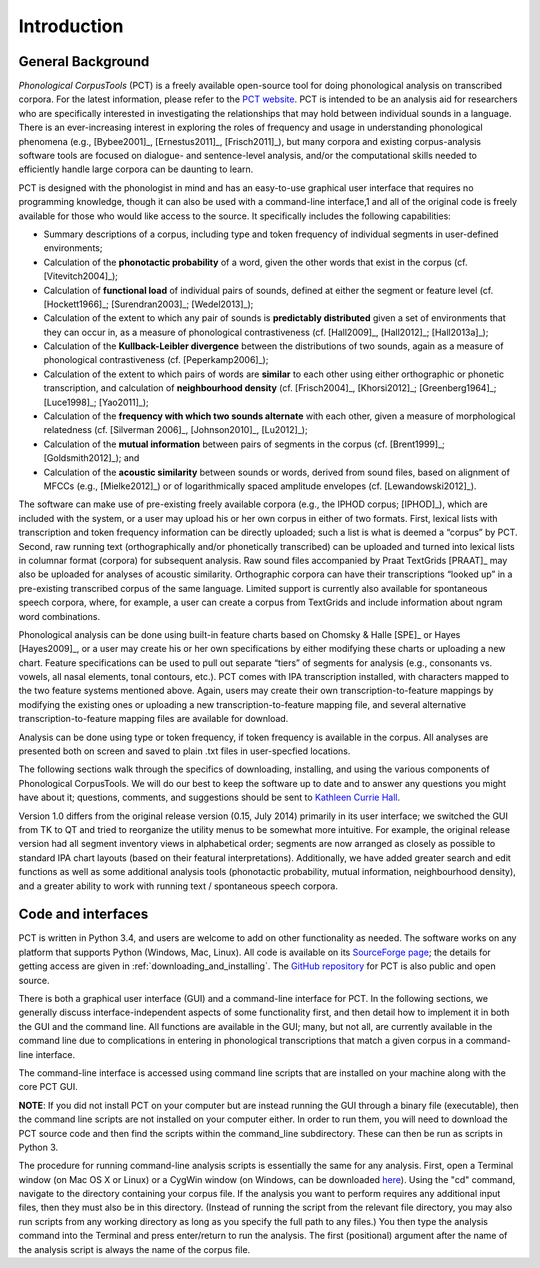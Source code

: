 .. _introduction:

************
Introduction
************

.. _general_background:

General Background
==================

*Phonological CorpusTools* (PCT) is a freely available open-source tool
for doing phonological analysis on transcribed corpora.
For the latest information, please refer to the `PCT website
<http://kchall.github.io/CorpusTools/>`_. PCT is intended to be an
analysis aid for researchers who are specifically interested in
investigating the relationships that may hold between individual
sounds in a language. There is an ever-increasing interest in
exploring the roles of frequency and usage in understanding
phonological phenomena (e.g., [Bybee2001]_, [Ernestus2011]_, [Frisch2011]_),
but many corpora and existing corpus-analysis software tools are focused
on dialogue- and sentence-level analysis, and/or the computational skills
needed to efficiently handle large corpora can be daunting to learn.

PCT is designed with the phonologist in mind and has an easy-to-use
graphical user interface that requires no programming knowledge, though
it can also be used with a command-line interface,1 and all of the original
code is freely available for those who would like access to the source.
It specifically includes the following capabilities:

* Summary descriptions of a corpus, including type and token frequency of
  individual segments in user-defined environments;
* Calculation of the **phonotactic probability** of a word, given the other
  words that exist in the corpus (cf. [Vitevitch2004]_);
* Calculation of **functional load** of individual pairs of sounds,
  defined at either the segment or feature level (cf. [Hockett1966]_;
  [Surendran2003]_; [Wedel2013]_);
* Calculation of the extent to which any pair of sounds is **predictably
  distributed** given a set of environments that they can occur in, as a
  measure of phonological contrastiveness (cf. [Hall2009]_, [Hall2012]_; [Hall2013a]_);
* Calculation of the **Kullback-Leibler divergence** between the distributions
  of two sounds, again as a measure of phonological contrastiveness
  (cf. [Peperkamp2006]_);
* Calculation of the extent to which pairs of words are **similar** to each
  other using either orthographic or phonetic transcription,
  and calculation of **neighbourhood density** (cf. [Frisch2004]_, [Khorsi2012]_;
  [Greenberg1964]_; [Luce1998]_; [Yao2011]_);
* Calculation of the **frequency with which two sounds alternate** with each other,
  given a measure of morphological relatedness (cf. [Silverman 2006]_,
  [Johnson2010]_, [Lu2012]_);
* Calculation of the **mutual information** between pairs of segments in the corpus
  (cf. [Brent1999]_; [Goldsmith2012]_); and
* Calculation of the **acoustic similarity** between sounds or words,
  derived from sound files, based on alignment of MFCCs (e.g., [Mielke2012]_)
  or of logarithmically spaced amplitude envelopes (cf. [Lewandowski2012]_).

The software can make use of pre-existing freely available corpora
(e.g., the IPHOD corpus; [IPHOD]_), which are included with the
system, or a user may upload his or her own corpus in either of two formats.
First, lexical lists with transcription and token frequency information can be
directly uploaded; such a list is what is deemed a “corpus” by PCT. Second,
raw running text (orthographically and/or phonetically transcribed) can be
uploaded and turned into lexical lists in columnar format (corpora) for
subsequent analysis. Raw sound files accompanied by Praat TextGrids
[PRAAT]_ may also be uploaded for analyses of acoustic
similarity. Orthographic corpora can have their transcriptions “looked up”
in a pre-existing transcribed corpus of the same language. Limited support
is currently also available for spontaneous speech corpora, where, for example,
a user can create a corpus from TextGrids and include information about ngram
word combinations.

Phonological analysis can be done using built-in feature charts based on
Chomsky & Halle [SPE]_ or Hayes [Hayes2009]_, or a user may create his or her
own specifications by either modifying these charts or uploading a new chart.
Feature specifications can be used to pull out separate “tiers” of segments for
analysis (e.g., consonants vs. vowels, all nasal elements, tonal contours, etc.).
PCT comes with IPA transcription installed, with characters mapped to the two feature
systems mentioned above. Again, users may create their own transcription-to-feature
mappings by modifying the existing ones or uploading a new transcription-to-feature
mapping file, and several alternative transcription-to-feature mapping files are
available for download.

Analysis can be done using type or token frequency, if token frequency is
available in the corpus. All analyses are presented both on screen and
saved to plain .txt files in user-specfied locations.

The following sections walk through the specifics of downloading, installing,
and using the various components of Phonological CorpusTools.
We will do our best to keep the software up to date and to answer any questions
you might have about it; questions, comments, and suggestions should be sent to
`Kathleen Currie Hall <kathleen.hall@ubc.ca>`_.

Version 1.0 differs from the original release version (0.15, July 2014)
primarily in its user interface; we switched the GUI from TK to QT and
tried to reorganize the utility menus to be somewhat more intuitive.
For example, the original release version had all segment inventory views
in alphabetical order; segments are now arranged as closely as possible to
standard IPA chart layouts (based on their featural interpretations).
Additionally, we have added greater search and edit functions as well as
some additional analysis tools (phonotactic probability, mutual information,
neighbourhood density), and a greater ability to work with running text /
spontaneous speech corpora.

.. _code_and_interfaces:

Code and interfaces
===================

PCT is written in Python 3.4, and users are welcome to add on other
functionality as needed. The software works on any platform that supports
Python (Windows, Mac, Linux). All code is available on its `SourceForge page
<http://sourceforge.net/projects/phonologicalcorpustools>`_; the details for
getting access are given in :ref:`downloading_and_installing`. The `GitHub repository
<https://github.com/kchall/CorpusTools/>`_ for PCT is also
public and open source.

There is both a graphical user interface (GUI) and a command-line interface
for PCT. In the following sections, we generally discuss interface-independent
aspects of some functionality first, and then detail how to implement it in
both the GUI and the command line. All functions are available in the GUI;
many, but not all, are currently available in the command line due to
complications in entering in phonological transcriptions that match a
given corpus in a command-line interface.

The command-line interface is accessed using command line scripts that are
installed on your machine along with the core PCT GUI.

**NOTE**: If you did not install PCT on your computer but are instead running
the GUI through a binary file (executable), then the command line scripts
are not installed on your computer either. In order to run them, you will
need to download the PCT source code and then find the scripts within the
command_line subdirectory. These can then be run as scripts in Python 3.

The procedure for running command-line analysis scripts is essentially the
same for any analysis. First, open a Terminal window (on Mac OS X or Linux)
or a CygWin window (on Windows, can be downloaded `here <https://www.cygwin.com/>`_).
Using the "cd" command, navigate to the directory containing your corpus file.
If the analysis you want to perform requires any additional input files, then
they must also be in this directory. (Instead of running the script from the
relevant file directory, you may also run scripts from any working directory as
long as you specify the full path to any files.) You then type the analysis
command into the Terminal and press enter/return to run the analysis. The first
(positional) argument after the name of the analysis script is always the name
of the corpus file.
